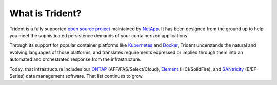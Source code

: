 ################
What is Trident?
################

Trident is a fully supported `open source project`_ maintained by `NetApp`_. It
has been designed from the ground up to help you meet the sophisticated
persistence demands of your containerized applications.

Through its support for popular container platforms like `Kubernetes`_ and
`Docker`_, Trident understands the natural and evolving languages of those
platforms, and translates requirements expressed or implied through them
into an automated and orchestrated response from the infrastructure.

Today, that infrastructure includes our `ONTAP`_
(AFF/FAS/Select/Cloud), `Element`_ (HCI/SolidFire), and `SANtricity`_ (E/EF-Series)
data management software. That list continues to grow.

.. _open source project: https://github.com/netapp/trident
.. _NetApp: https://www.netapp.com
.. _Kubernetes: https://kubernetes.io
.. _Docker: https://docker.com
.. _ONTAP: https://www.netapp.com/us/products/data-management-software/ontap.aspx
.. _Element: https://www.netapp.com/us/products/data-management-software/element-os.aspx
.. _SANtricity: https://www.netapp.com/us/products/data-management-software/santricity-os.aspx